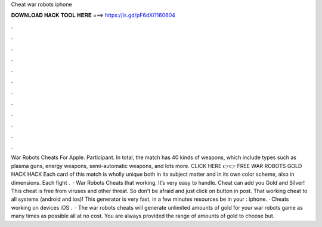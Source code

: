 Cheat war robots iphone

𝐃𝐎𝐖𝐍𝐋𝐎𝐀𝐃 𝐇𝐀𝐂𝐊 𝐓𝐎𝐎𝐋 𝐇𝐄𝐑𝐄 ===> https://is.gd/pF6dXi?160604

.

.

.

.

.

.

.

.

.

.

.

.

War Robots Cheats For Apple. Participant. In total, the match has 40 kinds of weapons, which include types such as plasma guns, energy weapons, semi-automatic weapons, and lots more. CLICK HERE 👉👉 FREE WAR ROBOTS GOLD HACK HACK Each card of this match is wholly unique both in its subject matter and in its own color scheme, also in dimensions. Each fight .  · War Robots Cheats that working. It’s very easy to handle. Cheat can add you Gold and Silver! This cheat is free from viruses and other threat. So don’t be afraid and just click on button in post. That working cheat to all systems (android and ios)! This generator is very fast, in a few minutes resources be in your : iphone. · Cheats working on devices iOS .  · The war robots cheats will generate unlimited amounts of gold for your war robots game as many times as possible all at no cost. You are always provided the range of amounts of gold to choose but.